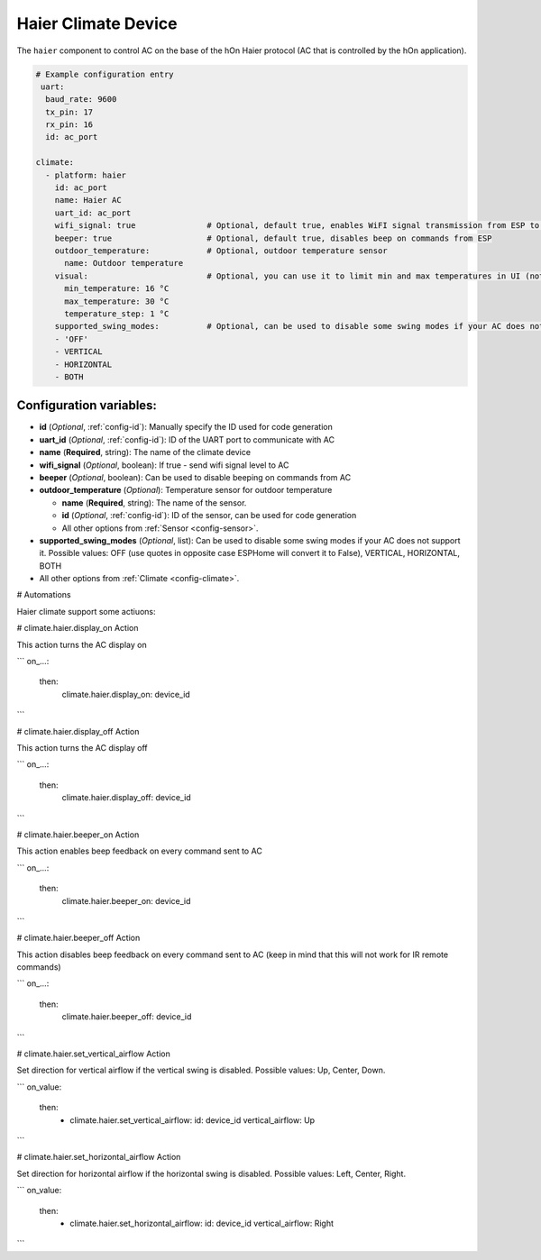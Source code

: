 Haier Climate Device
=====================

.. seo::
    :description: Instructions for setting up a Haier climate device
    :image: air-conditioner.svg

The ``haier`` component to control AC on the base of the hOn Haier protocol (AC that is controlled by the hOn application).

.. code-block:: yaml

    # Example configuration entry
     uart:
      baud_rate: 9600
      tx_pin: 17
      rx_pin: 16
      id: ac_port  
    
    climate:
      - platform: haier
        id: ac_port
        name: Haier AC 
        uart_id: ac_port
        wifi_signal: true               # Optional, default true, enables WiFI signal transmission from ESP to AC
        beeper: true                    # Optional, default true, disables beep on commands from ESP
        outdoor_temperature:            # Optional, outdoor temperature sensor
          name: Outdoor temperature
        visual:                         # Optional, you can use it to limit min and max temperatures in UI (not working for remote!)
          min_temperature: 16 °C
          max_temperature: 30 °C
          temperature_step: 1 °C
        supported_swing_modes:          # Optional, can be used to disable some swing modes if your AC does not support it
        - 'OFF'
        - VERTICAL
        - HORIZONTAL
        - BOTH   

Configuration variables:
------------------------

- **id** (*Optional*, :ref:`config-id`): Manually specify the ID used for code generation
- **uart_id** (*Optional*, :ref:`config-id`): ID of the UART port to communicate with AC
- **name** (**Required**, string): The name of the climate device
- **wifi_signal** (*Optional*, boolean): If true - send wifi signal level to AC
- **beeper** (*Optional*, boolean): Can be used to disable beeping on commands from AC
- **outdoor_temperature** (*Optional*): Temperature sensor for outdoor temperature

  - **name** (**Required**, string): The name of the sensor.
  - **id** (*Optional*, :ref:`config-id`): ID of the sensor, can be used for code generation
  - All other options from :ref:`Sensor <config-sensor>`.
- **supported_swing_modes** (*Optional*, list): Can be used to disable some swing modes if your AC does not support it. Possible values: OFF (use quotes in opposite case ESPHome will convert it to False), VERTICAL, HORIZONTAL, BOTH
- All other options from :ref:`Climate <config-climate>`.

# Automations

Haier climate support some actiuons:

# climate.haier.display_on Action

This action turns the AC display on

```
on_...:
  then:
    climate.haier.display_on: device_id
```

# climate.haier.display_off Action

This action turns the AC display off

```
on_...:
  then:
    climate.haier.display_off: device_id
```

# climate.haier.beeper_on Action

This action enables beep feedback on every command sent to AC

```
on_...:
  then:
    climate.haier.beeper_on: device_id
```

# climate.haier.beeper_off Action

This action disables beep feedback on every command sent to AC (keep in mind that this will not work for IR remote commands)

```
on_...:
  then:
    climate.haier.beeper_off: device_id
```

# climate.haier.set_vertical_airflow Action

Set direction for vertical airflow if the vertical swing is disabled. Possible values: Up, Center, Down.

```
on_value:
  then:
    - climate.haier.set_vertical_airflow:
      id: device_id
      vertical_airflow: Up
```

# climate.haier.set_horizontal_airflow Action

Set direction for horizontal airflow if the horizontal swing is disabled. Possible values: Left, Center, Right.

```
on_value:
  then:
    - climate.haier.set_horizontal_airflow:
      id: device_id
      vertical_airflow: Right
```
